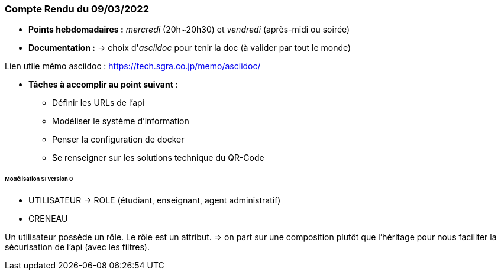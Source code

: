 
=== Compte Rendu du 09/03/2022

- *Points hebdomadaires :* _mercredi_ (20h~20h30) et _vendredi_ (après-midi ou soirée)
- *Documentation :* -> choix d'_asciidoc_ pour tenir la doc (à valider par tout le monde)

Lien utile mémo asciidoc : https://tech.sgra.co.jp/memo/asciidoc/

- *Tâches à accomplir au point suivant* :
* Définir les URLs de l'api
* Modéliser le système d'information
* Penser la configuration de docker
* Se renseigner sur les solutions technique du QR-Code

====== Modélisation SI version 0

- UTILISATEUR  -> ROLE (étudiant, enseignant, agent administratif)
- CRENEAU

Un utilisateur possède un rôle. Le rôle est un attribut. => on part sur une composition plutôt que l'héritage pour nous faciliter la sécurisation de l'api (avec les filtres).







